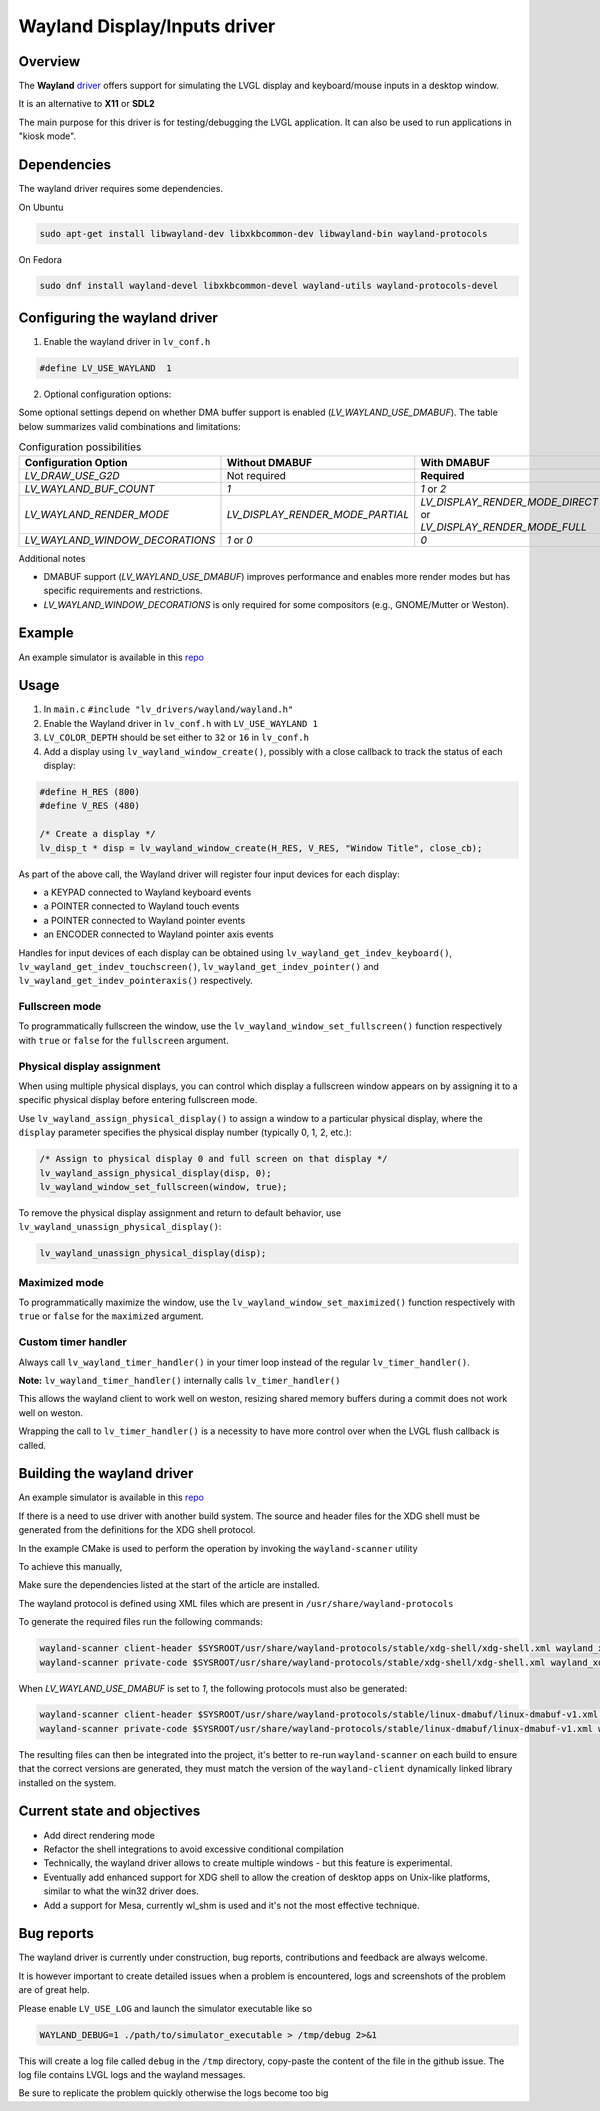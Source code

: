 .. _wayland_driver:

=============================
Wayland Display/Inputs driver
=============================

Overview
--------

The **Wayland** `driver <https://github.com/lvgl/lvgl/tree/master/src/drivers/wayland>`__
offers support for simulating the LVGL display and keyboard/mouse inputs in a desktop
window.

It is an alternative to **X11** or **SDL2**

The main purpose for this driver is for testing/debugging the LVGL application. It can
also be used to run applications in "kiosk mode".

Dependencies
------------

The wayland driver requires some dependencies.

On Ubuntu

.. code:: bash

   sudo apt-get install libwayland-dev libxkbcommon-dev libwayland-bin wayland-protocols

On Fedora

.. code:: bash

   sudo dnf install wayland-devel libxkbcommon-devel wayland-utils wayland-protocols-devel


Configuring the wayland driver
------------------------------

1. Enable the wayland driver in ``lv_conf.h``

.. code:: c

   #define LV_USE_WAYLAND  1

2. Optional configuration options:

Some optional settings depend on whether DMA buffer support is enabled (`LV_WAYLAND_USE_DMABUF`). The table below summarizes valid combinations and limitations:

.. list-table:: Configuration possibilities
   :widths: 50 25 25
   :header-rows: 1

   * - Configuration Option
     - Without DMABUF
     - With DMABUF

   * - `LV_DRAW_USE_G2D`
     - Not required
     - **Required**

   * - `LV_WAYLAND_BUF_COUNT`
     - `1`
     - `1` or `2`

   * - `LV_WAYLAND_RENDER_MODE`
     - `LV_DISPLAY_RENDER_MODE_PARTIAL`
     - `LV_DISPLAY_RENDER_MODE_DIRECT` or `LV_DISPLAY_RENDER_MODE_FULL`

   * - `LV_WAYLAND_WINDOW_DECORATIONS`
     - `1` or `0`
     - `0`

Additional notes

* DMABUF support (`LV_WAYLAND_USE_DMABUF`) improves performance and enables more render modes but has specific requirements and restrictions.
* `LV_WAYLAND_WINDOW_DECORATIONS` is only required for some compositors (e.g., GNOME/Mutter or Weston).

Example
-------

An example simulator is available in this `repo <https://github.com/lvgl/lv_port_linux/>`__

Usage
-----

#. In ``main.c`` ``#include "lv_drivers/wayland/wayland.h"``
#. Enable the Wayland driver in ``lv_conf.h`` with ``LV_USE_WAYLAND 1``

#. ``LV_COLOR_DEPTH`` should be set either to ``32`` or ``16`` in ``lv_conf.h``

#. Add a display using ``lv_wayland_window_create()``,
   possibly with a close callback to track the status of each display:

.. code:: c

    #define H_RES (800)
    #define V_RES (480)

    /* Create a display */
    lv_disp_t * disp = lv_wayland_window_create(H_RES, V_RES, "Window Title", close_cb);


As part of the above call, the Wayland driver will register four input devices
for each display:

* a KEYPAD connected to Wayland keyboard events
* a POINTER connected to Wayland touch events
* a POINTER connected to Wayland pointer events
* an ENCODER connected to Wayland pointer axis events

Handles for input devices of each display can be obtained using
``lv_wayland_get_indev_keyboard()``, ``lv_wayland_get_indev_touchscreen()``,
``lv_wayland_get_indev_pointer()`` and ``lv_wayland_get_indev_pointeraxis()`` respectively.

Fullscreen mode
^^^^^^^^^^^^^^^

To programmatically fullscreen the window, use the ``lv_wayland_window_set_fullscreen()``
function respectively with ``true`` or ``false`` for the ``fullscreen`` argument.

Physical display assignment
^^^^^^^^^^^^^^^^^^^^^^^^^^^^

When using multiple physical displays, you can control which display a fullscreen window
appears on by assigning it to a specific physical display before entering fullscreen mode.

Use ``lv_wayland_assign_physical_display()`` to assign a window to a particular physical
display, where the ``display`` parameter specifies the physical display number (typically
0, 1, 2, etc.):

.. code-block:: c

    /* Assign to physical display 0 and full screen on that display */
    lv_wayland_assign_physical_display(disp, 0);  
    lv_wayland_window_set_fullscreen(window, true); 

To remove the physical display assignment and return to default behavior, use
``lv_wayland_unassign_physical_display()``:

.. code-block:: c

    lv_wayland_unassign_physical_display(disp);

Maximized mode
^^^^^^^^^^^^^^

To programmatically maximize the window,
use the ``lv_wayland_window_set_maximized()`` function respectively with ``true``
or ``false`` for the ``maximized`` argument.


Custom timer handler
^^^^^^^^^^^^^^^^^^^^

Always call ``lv_wayland_timer_handler()`` in your timer loop instead of the regular ``lv_timer_handler()``.

**Note:** ``lv_wayland_timer_handler()`` internally calls ``lv_timer_handler()``

This allows the wayland client to work well on weston, resizing shared memory buffers during
a commit does not work well on weston.

Wrapping the call to ``lv_timer_handler()`` is a necessity to have more control over
when the LVGL flush callback is called.

Building the wayland driver
---------------------------

An example simulator is available in this `repo <https://github.com/lvgl/lv_port_linux/>`__

If there is a need to use driver with another build system. The source and header files for the XDG shell
must be generated from the definitions for the XDG shell protocol.

In the example CMake is used to perform the operation by invoking the ``wayland-scanner`` utility

To achieve this manually,

Make sure the dependencies listed at the start of the article are installed.

The wayland protocol is defined using XML files which are present in ``/usr/share/wayland-protocols``

To generate the required files run the following commands:

.. code-block:: sh

   wayland-scanner client-header $SYSROOT/usr/share/wayland-protocols/stable/xdg-shell/xdg-shell.xml wayland_xdg_shell.h
   wayland-scanner private-code $SYSROOT/usr/share/wayland-protocols/stable/xdg-shell/xdg-shell.xml wayland_xdg_shell.c

When `LV_WAYLAND_USE_DMABUF` is set to `1`, the following protocols must also be generated:

.. code-block:: sh

   wayland-scanner client-header $SYSROOT/usr/share/wayland-protocols/stable/linux-dmabuf/linux-dmabuf-v1.xml wayland_linux_dmabuf.h
   wayland-scanner private-code $SYSROOT/usr/share/wayland-protocols/stable/linux-dmabuf/linux-dmabuf-v1.xml wayland_linux_dmabuf.c


The resulting files can then be integrated into the project, it's better to re-run ``wayland-scanner`` on
each build to ensure that the correct versions are generated, they must match the version of the ``wayland-client``
dynamically linked library installed on the system.

Current state and objectives
----------------------------

* Add direct rendering mode
* Refactor the shell integrations to avoid excessive conditional compilation
* Technically, the wayland driver allows to create multiple windows - but this feature is experimental.
* Eventually add enhanced support for XDG shell to allow the creation of desktop apps on Unix-like platforms,
  similar to what the win32 driver does.
* Add a support for Mesa, currently wl_shm is used and it's not the most effective technique.


Bug reports
-----------

The wayland driver is currently under construction, bug reports, contributions and feedback are always welcome.

It is however important to create detailed issues when a problem is encountered, logs and screenshots of the problem are of great help.

Please enable ``LV_USE_LOG`` and launch the simulator executable like so

.. code::

  WAYLAND_DEBUG=1 ./path/to/simulator_executable > /tmp/debug 2>&1

This will create a log file called ``debug`` in the ``/tmp`` directory, copy-paste the content of the file in the github issue.
The log file contains LVGL logs and the wayland messages.

Be sure to replicate the problem quickly otherwise the logs become too big

